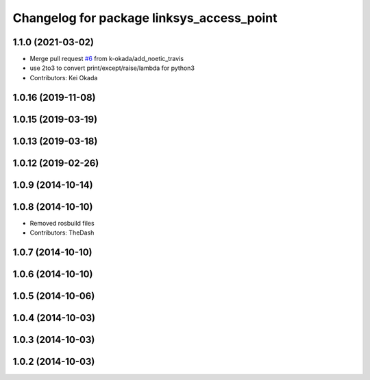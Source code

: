 ^^^^^^^^^^^^^^^^^^^^^^^^^^^^^^^^^^^^^^^^^^
Changelog for package linksys_access_point
^^^^^^^^^^^^^^^^^^^^^^^^^^^^^^^^^^^^^^^^^^

1.1.0 (2021-03-02)
------------------
* Merge pull request `#6 <https://github.com/pr2/linux_networking/issues/6>`_ from k-okada/add_noetic_travis
* use 2to3 to convert print/except/raise/lambda for python3
* Contributors: Kei Okada

1.0.16 (2019-11-08)
-------------------

1.0.15 (2019-03-19)
-------------------

1.0.13 (2019-03-18)
-------------------

1.0.12 (2019-02-26)
-------------------

1.0.9 (2014-10-14)
------------------

1.0.8 (2014-10-10)
------------------
* Removed rosbuild files
* Contributors: TheDash

1.0.7 (2014-10-10)
------------------

1.0.6 (2014-10-10)
------------------

1.0.5 (2014-10-06)
------------------

1.0.4 (2014-10-03)
------------------

1.0.3 (2014-10-03)
------------------

1.0.2 (2014-10-03)
------------------
